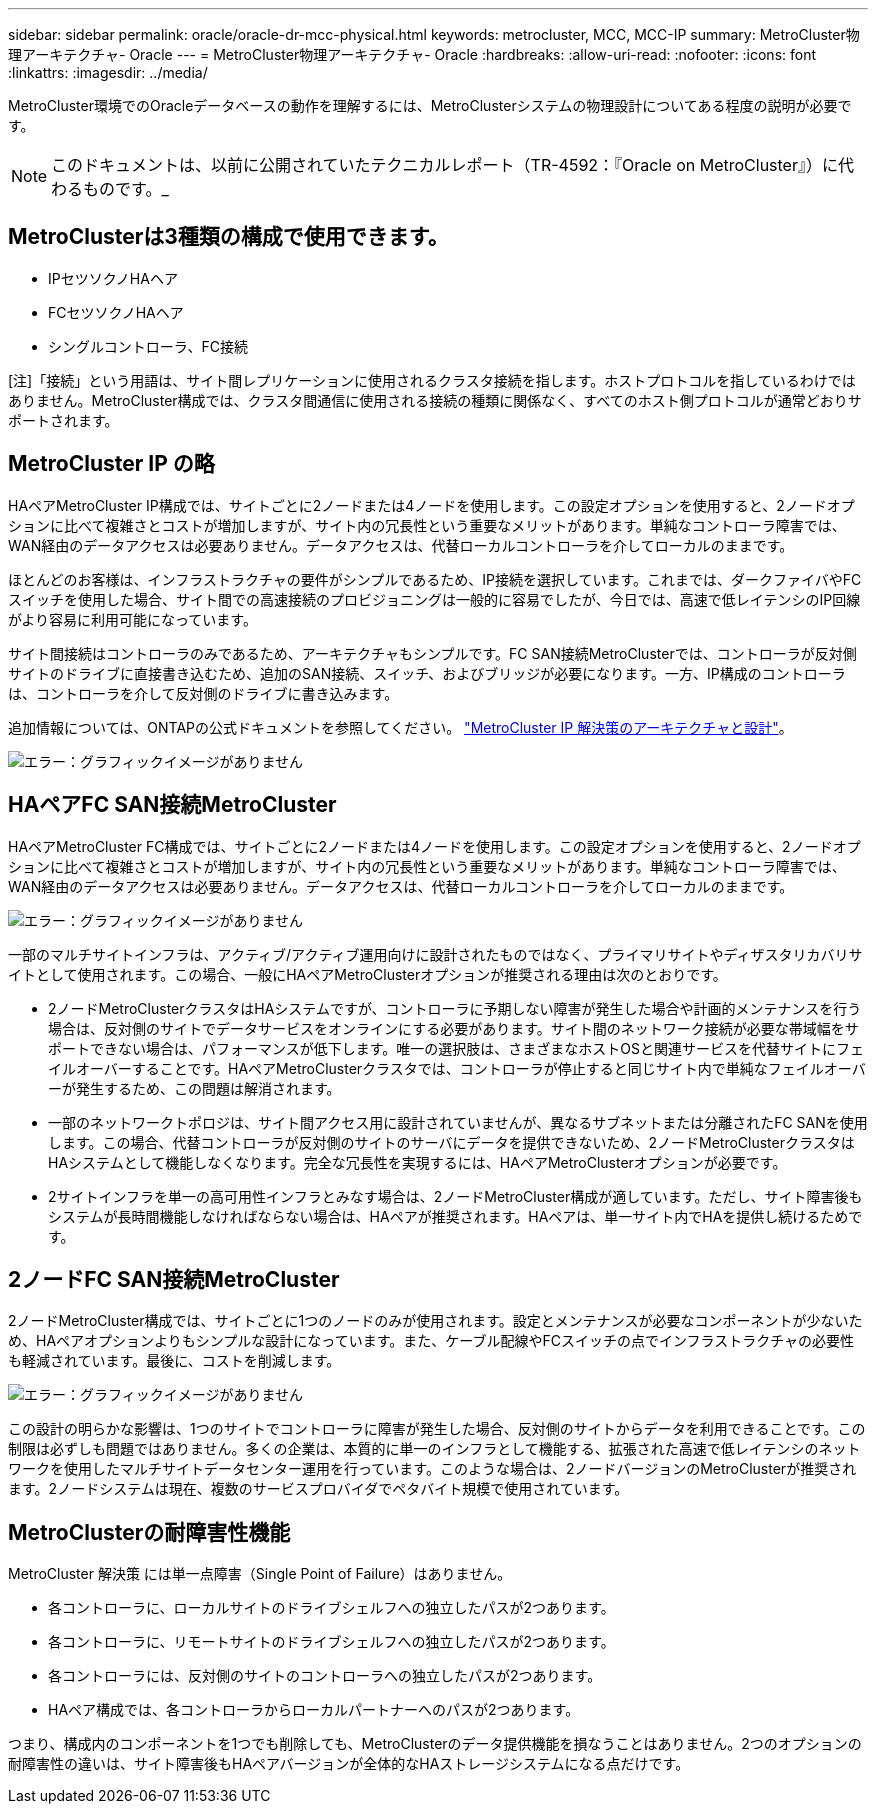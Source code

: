 ---
sidebar: sidebar 
permalink: oracle/oracle-dr-mcc-physical.html 
keywords: metrocluster, MCC, MCC-IP 
summary: MetroCluster物理アーキテクチャ- Oracle 
---
= MetroCluster物理アーキテクチャ- Oracle
:hardbreaks:
:allow-uri-read: 
:nofooter: 
:icons: font
:linkattrs: 
:imagesdir: ../media/


[role="lead"]
MetroCluster環境でのOracleデータベースの動作を理解するには、MetroClusterシステムの物理設計についてある程度の説明が必要です。


NOTE: このドキュメントは、以前に公開されていたテクニカルレポート（TR-4592：『Oracle on MetroCluster』）に代わるものです。_



== MetroClusterは3種類の構成で使用できます。

* IPセツソクノHAヘア
* FCセツソクノHAヘア
* シングルコントローラ、FC接続


[注]「接続」という用語は、サイト間レプリケーションに使用されるクラスタ接続を指します。ホストプロトコルを指しているわけではありません。MetroCluster構成では、クラスタ間通信に使用される接続の種類に関係なく、すべてのホスト側プロトコルが通常どおりサポートされます。



== MetroCluster IP の略

HAペアMetroCluster IP構成では、サイトごとに2ノードまたは4ノードを使用します。この設定オプションを使用すると、2ノードオプションに比べて複雑さとコストが増加しますが、サイト内の冗長性という重要なメリットがあります。単純なコントローラ障害では、WAN経由のデータアクセスは必要ありません。データアクセスは、代替ローカルコントローラを介してローカルのままです。

ほとんどのお客様は、インフラストラクチャの要件がシンプルであるため、IP接続を選択しています。これまでは、ダークファイバやFCスイッチを使用した場合、サイト間での高速接続のプロビジョニングは一般的に容易でしたが、今日では、高速で低レイテンシのIP回線がより容易に利用可能になっています。

サイト間接続はコントローラのみであるため、アーキテクチャもシンプルです。FC SAN接続MetroClusterでは、コントローラが反対側サイトのドライブに直接書き込むため、追加のSAN接続、スイッチ、およびブリッジが必要になります。一方、IP構成のコントローラは、コントローラを介して反対側のドライブに書き込みます。

追加情報については、ONTAPの公式ドキュメントを参照してください。 https://www.netapp.com/pdf.html?item=/media/13481-tr4689.pdf["MetroCluster IP 解決策のアーキテクチャと設計"^]。

image:mccip.png["エラー：グラフィックイメージがありません"]



== HAペアFC SAN接続MetroCluster

HAペアMetroCluster FC構成では、サイトごとに2ノードまたは4ノードを使用します。この設定オプションを使用すると、2ノードオプションに比べて複雑さとコストが増加しますが、サイト内の冗長性という重要なメリットがあります。単純なコントローラ障害では、WAN経由のデータアクセスは必要ありません。データアクセスは、代替ローカルコントローラを介してローカルのままです。

image:mcc-4-node.png["エラー：グラフィックイメージがありません"]

一部のマルチサイトインフラは、アクティブ/アクティブ運用向けに設計されたものではなく、プライマリサイトやディザスタリカバリサイトとして使用されます。この場合、一般にHAペアMetroClusterオプションが推奨される理由は次のとおりです。

* 2ノードMetroClusterクラスタはHAシステムですが、コントローラに予期しない障害が発生した場合や計画的メンテナンスを行う場合は、反対側のサイトでデータサービスをオンラインにする必要があります。サイト間のネットワーク接続が必要な帯域幅をサポートできない場合は、パフォーマンスが低下します。唯一の選択肢は、さまざまなホストOSと関連サービスを代替サイトにフェイルオーバーすることです。HAペアMetroClusterクラスタでは、コントローラが停止すると同じサイト内で単純なフェイルオーバーが発生するため、この問題は解消されます。
* 一部のネットワークトポロジは、サイト間アクセス用に設計されていませんが、異なるサブネットまたは分離されたFC SANを使用します。この場合、代替コントローラが反対側のサイトのサーバにデータを提供できないため、2ノードMetroClusterクラスタはHAシステムとして機能しなくなります。完全な冗長性を実現するには、HAペアMetroClusterオプションが必要です。
* 2サイトインフラを単一の高可用性インフラとみなす場合は、2ノードMetroCluster構成が適しています。ただし、サイト障害後もシステムが長時間機能しなければならない場合は、HAペアが推奨されます。HAペアは、単一サイト内でHAを提供し続けるためです。




== 2ノードFC SAN接続MetroCluster

2ノードMetroCluster構成では、サイトごとに1つのノードのみが使用されます。設定とメンテナンスが必要なコンポーネントが少ないため、HAペアオプションよりもシンプルな設計になっています。また、ケーブル配線やFCスイッチの点でインフラストラクチャの必要性も軽減されています。最後に、コストを削減します。

image:mcc-2-node.png["エラー：グラフィックイメージがありません"]

この設計の明らかな影響は、1つのサイトでコントローラに障害が発生した場合、反対側のサイトからデータを利用できることです。この制限は必ずしも問題ではありません。多くの企業は、本質的に単一のインフラとして機能する、拡張された高速で低レイテンシのネットワークを使用したマルチサイトデータセンター運用を行っています。このような場合は、2ノードバージョンのMetroClusterが推奨されます。2ノードシステムは現在、複数のサービスプロバイダでペタバイト規模で使用されています。



== MetroClusterの耐障害性機能

MetroCluster 解決策 には単一点障害（Single Point of Failure）はありません。

* 各コントローラに、ローカルサイトのドライブシェルフへの独立したパスが2つあります。
* 各コントローラに、リモートサイトのドライブシェルフへの独立したパスが2つあります。
* 各コントローラには、反対側のサイトのコントローラへの独立したパスが2つあります。
* HAペア構成では、各コントローラからローカルパートナーへのパスが2つあります。


つまり、構成内のコンポーネントを1つでも削除しても、MetroClusterのデータ提供機能を損なうことはありません。2つのオプションの耐障害性の違いは、サイト障害後もHAペアバージョンが全体的なHAストレージシステムになる点だけです。
